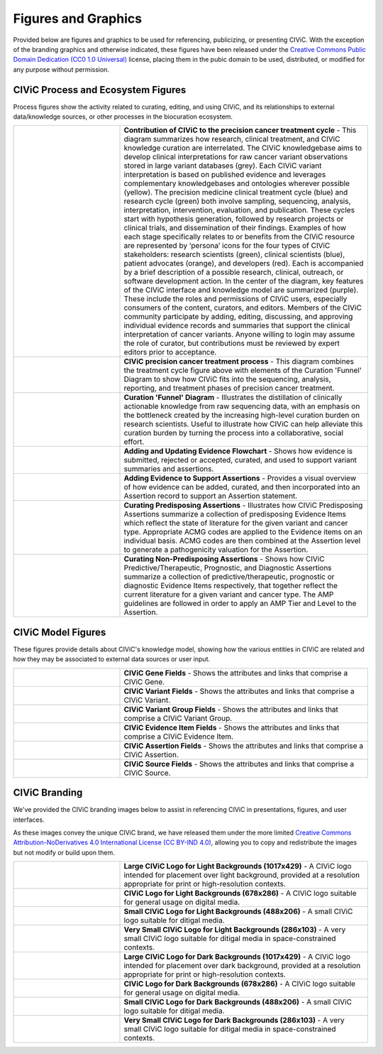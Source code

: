 Figures and Graphics
====================
Provided below are figures and graphics to be used for referencing, publicizing, or presenting CIViC. With the exception of the branding graphics and otherwise indicated, these figures have been released under the `Creative Commons Public Domain Dedication (CC0 1.0 Universal) <https://creativecommons.org/publicdomain/zero/1.0/>`_ license, placing them in the pubic domain to be used, distributed, or modified for any purpose without permission.

CIViC Process and Ecosystem Figures
-----------------------------------
Process figures show the activity related to curating, editing, and using CIViC, and its relationships to external data/knowledge sources, or other processes in the biocuration ecosystem.

.. |main-process-figure| image:: /images/figures/GP-125_CIViC_main-process_v5b.png
.. _main-process-figure: /_images/GP-125_CIViC_main-process_v5b.png

.. |simplified-process-figure| image:: /images/figures/GP-127_CIViC_simplified-overview_v2d.png
.. _simplified-process-figure: /_images/GP-127_CIViC_simplified-overview_v2d.png

.. |curation-funnel-figure| image:: /images/figures/GP-103_Biothings_Overview_v3b.png
.. _curation-funnel-figure: /_images/GP-103_Biothings_Overview_v3b.png

.. |adding-updating-evidence| image:: /images/figures/CIViC_adding-updating-evidence_v1d.png
.. _adding-updating-evidence: /_images/CIViC_adding-updating-evidence_v1d.png

.. |add-evidence-update-assertion| image:: /images/figures/CIViC_add-evidence-update-assertion_v1b.png
.. _add-evidence-update-assertion: /_images/CIViC_add-evidence-update-assertion_v1b.png

.. |assertion-types_predisposing| image:: /images/figures/CIViC_assertion-types_predisposing_v1a.png
.. _assertion-types_predisposing: /_images/CIViC_assertion-types_predisposing_v1a.png

.. |assertion-types_non-predisposing| image:: /images/figures/CIViC_assertion-types_non-predisposing_v1a.png
.. _assertion-types_non-predisposing: /_images/CIViC_assertion-types_non-predisposing_v1a.png

.. list-table::
   :class: image-table
   :widths: 30 70
   :header-rows: 0

   * - |main-process-figure|_
     - **Contribution of CIViC to the precision cancer treatment cycle** - This diagram summarizes how research, clinical treatment, and CIViC knowledge curation are interrelated. The CIViC knowledgebase aims to develop clinical interpretations for raw cancer variant observations stored in large variant databases (grey). Each CIViC variant interpretation is based on published evidence and leverages complementary knowledgebases and ontologies wherever possible (yellow). The precision medicine clinical treatment cycle (blue) and research cycle (green) both involve sampling, sequencing, analysis, interpretation, intervention, evaluation, and publication. These cycles start with hypothesis generation, followed by research projects or clinical trials, and dissemination of their findings. Examples of how each stage specifically relates to or benefits from the CIViC resource are represented by ‘persona’ icons for the four types of CIViC stakeholders: research scientists (green), clinical scientists (blue), patient advocates (orange), and developers (red). Each is accompanied by a brief description of a possible research, clinical, outreach, or software development action. In the center of the diagram, key features of the CIViC interface and knowledge model are summarized (purple). These include the roles and permissions of CIViC users, especially consumers of the content, curators, and editors. Members of the CIViC community participate by adding, editing, discussing, and approving individual evidence records and summaries that support the clinical interpretation of cancer variants. Anyone willing to login may assume the role of curator, but contributions must be reviewed by expert editors prior to acceptance.
   * - |simplified-process-figure|_
     - **CIViC precision cancer treatment process** - This diagram combines the treatment cycle figure above with elements of the Curation 'Funnel' Diagram to show how CIViC fits into the sequencing, analysis, reporting, and treatment phases of precision cancer treatment.
   * - |curation-funnel-figure|_
     - **Curation 'Funnel' Diagram** - Illustrates the distillation of clinically actionable knowledge from raw sequencing data, with an emphasis on the bottleneck created by the increasing high-level curation burden on research scientists. Useful to illustrate how CIViC can help alleviate this curation burden by turning the process into a collaborative, social effort.
   * - |adding-updating-evidence|_
     - **Adding and Updating Evidence Flowchart** - Shows how evidence is submitted, rejected or accepted, curated, and used to support variant summaries and assertions.
   * - |add-evidence-update-assertion|_
     - **Adding Evidence to Support Assertions** - Provides a visual overview of how evidence can be added, curated, and then incorporated into an Assertion record to support an Assertion statement.
   * - |assertion-types_predisposing|_
     - **Curating Predisposing Assertions** - Illustrates how CIViC Predisposing Assertions summarize a collection of predisposing Evidence Items which reflect the state of literature for the given variant and cancer type. Appropriate ACMG codes are applied to the Evidence items on an individual basis. ACMG codes are then combined at the Assertion level to generate a pathogenicity valuation for the Assertion.
   * - |assertion-types_non-predisposing|_
     - **Curating Non-Predisposing Assertions** - Shows how CIViC Predictive/Therapeutic, Prognostic, and Diagnostic Assertions summarize a collection of predictive/therapeutic, prognostic or diagnostic Evidence Items respectively, that together reflect the current literature for a given variant and cancer type. The AMP guidelines are followed in order to apply an AMP Tier and Level to the Assertion.

CIViC Model Figures
-------------------
These figures provide details about CIViC's knowledge model, showing how the various entities in CIViC are related and how they may be associated to external data sources or user input.

.. |gene-fields| image:: ../images/figures/CIViC_gene-fields_v1b.png
.. _gene-fields: /_images/CIViC_gene-fields_v1b.png

.. |evidence-item-fields| image:: ../images/figures/CIViC_evidence-item-fields_v2b.png
.. _evidence-item-fields: /_images/CIViC_evidence-item-fields_v2b.png

.. |assertion-fields| image:: ../images/figures/CIViC_assertion-fields_v1k.png
.. _assertion-fields: /_images/CIViC_assertion-fields_v1k.png

.. |variant-fields| image:: ../images/figures/CIViC_variant-fields_v1b.png
.. _variant-fields: /_images/CIViC_variant-fields_v1b.png

.. |variant-group-fields| image:: ../images/figures/CIViC_variant-group-fields_v1a.png
.. _variant-group-fields: /_images/CIViC_variant-group-fields_v1a.png

.. |variant-group-fields| image:: ../images/figures/CIViC_variant-group-fields_v1a.png
.. _variant-group-fields: /_images/CIViC_variant-group-fields_v1a.png

.. |source-fields| image:: ../images/figures/CIViC_source-fields_v1a.png
.. _source-fields: /_images/CIViC_source-fields_v1a.png

.. list-table::
   :class: image-table
   :widths: 30 70
   :header-rows: 0

   * - |gene-fields|_
     - **CIViC Gene Fields** - Shows the attributes and links that comprise a CIViC Gene.
   * - |variant-fields|_
     - **CIViC Variant Fields** - Shows the attributes and links that comprise a CIViC Variant.
   * - |variant-group-fields|_
     - **CIViC Variant Group Fields** - Shows the attributes and links that comprise a CIViC Variant Group.
   * - |evidence-item-fields|_
     - **CIViC Evidence Item Fields** - Shows the attributes and links that comprise a CIViC Evidence Item.
   * - |assertion-fields|_
     - **CIViC Assertion Fields** - Shows the attributes and links that comprise a CIViC Assertion.
   * - |source-fields|_
     - **CIViC Source Fields** - Shows the attributes and links that comprise a CIViC Source.

CIViC Branding
--------------
We've provided the CIViC branding images below to assist in referencing CIViC in presentations, figures, and user interfaces.

As these images convey the unique CIViC brand, we have released them under the more limited `Creative Commons Attribution-NoDerivatives 4.0 International License (CC BY-IND 4.0) <https://creativecommons.org/licenses/by-nd/4.0/>`_, allowing you to copy and redistribute the images but not modify or build upon them.


.. |civic-logo-light-bg-lg| image:: /images/branding/CIViC_logo_for-light-bg_LG_v5a.png
.. _civic-logo-light-bg-lg: /_images/CIViC_logo_for-light-bg_LG_v5a.png

.. |civic-logo-light-bg-md| image:: /images/branding/CIViC_logo_for-light-bg_MD_v5a.png
.. _civic-logo-light-bg-md: /_images/CIViC_logo_for-light-bg_MD_v5a.png

.. |civic-logo-light-bg-sm| image:: /images/branding/CIViC_logo_for-light-bg_SM_v5a.png
.. _civic-logo-light-bg-sm: /_images/CIViC_logo_for-light-bg_SM_v5a.png

.. |civic-logo-light-bg-xs| image:: /images/branding/CIViC_logo_for-light-bg_XS_v5a.png
.. _civic-logo-light-bg-xs: /_images/CIViC_logo_for-light-bg_XS_v5a.png

.. |civic-logo-light-bg-xs| image:: /images/branding/CIViC_logo_for-light-bg_XS_v5a.png
.. _civic-logo-light-bg-xs: /_images/CIViC_logo_for-light-bg_XS_v5a.png

.. |civic-logo-dark-bg-lg| image:: /images/branding/CIViC_logo_for-dark-bg_LG_v5a.png
.. _civic-logo-dark-bg-lg: /_images/CIViC_logo_for-dark-bg_LG_v5a.png

.. |civic-logo-dark-bg-md| image:: /images/branding/CIViC_logo_for-dark-bg_MD_v5a.png
.. _civic-logo-dark-bg-md: /_images/CIViC_logo_for-dark-bg_MD_v5a.png

.. |civic-logo-dark-bg-sm| image:: /images/branding/CIViC_logo_for-dark-bg_SM_v5a.png
.. _civic-logo-dark-bg-sm: /_images/CIViC_logo_for-dark-bg_SM_v5a.png

.. |civic-logo-dark-bg-xs| image:: /images/branding/CIViC_logo_for-dark-bg_XS_v5a.png
.. _civic-logo-dark-bg-xs: /_images/CIViC_logo_for-dark-bg_XS_v5a.png

.. |civic-logo-dark-bg-xs| image:: /images/branding/CIViC_logo_for-dark-bg_XS_v5a.png
.. _civic-logo-dark-bg-xs: /_images/CIViC_logo_for-dark-bg_XS_v5a.png

.. list-table::
   :class: image-table
   :widths: 30 70
   :header-rows: 0

   * - |civic-logo-light-bg-lg|_
     - **Large CIViC Logo for Light Backgrounds (1017x429)** - A CIViC logo intended for placement over light background, provided at a resolution appropriate for print or high-resolution contexts.

   * - |civic-logo-light-bg-md|_
     - **CIViC Logo for Light Backgrounds (678x286)** - A CIViC logo suitable for general usage on digital media.

   * - |civic-logo-light-bg-sm|_
     - **Small CIViC Logo for Light Backgrounds (488x206)** - A small CIViC logo suitable for ditigal media.

   * - |civic-logo-light-bg-xs|_
     - **Very Small CIViC Logo for Light Backgrounds (286x103)** - A very small CIViC logo suitable for ditigal media in space-constrained contexts.

   * - |civic-logo-dark-bg-lg|_
     - **Large CIViC Logo for Dark Backgrounds (1017x429)** - A CIViC logo intended for placement over dark background, provided at a resolution appropriate for print or high-resolution contexts.

   * - |civic-logo-dark-bg-md|_
     - **CIViC Logo for Dark Backgrounds (678x286)** - A CIViC logo suitable for general usage on digital media.

   * - |civic-logo-dark-bg-sm|_
     - **Small CIViC Logo for Dark Backgrounds (488x206)** - A small CIViC logo suitable for ditigal media.

   * - |civic-logo-dark-bg-xs|_
     - **Very Small CIViC Logo for Dark Backgrounds (286x103)** - A very small CIViC logo suitable for ditigal media in space-constrained contexts.
